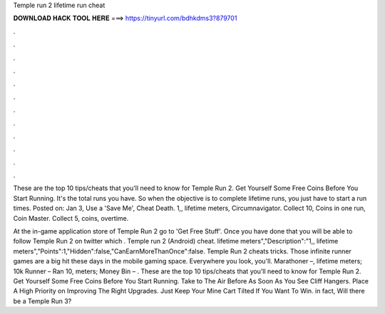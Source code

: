 Temple run 2 lifetime run cheat



𝐃𝐎𝐖𝐍𝐋𝐎𝐀𝐃 𝐇𝐀𝐂𝐊 𝐓𝐎𝐎𝐋 𝐇𝐄𝐑𝐄 ===> https://tinyurl.com/bdhkdms3?879701



.



.



.



.



.



.



.



.



.



.



.



.

These are the top 10 tips/cheats that you'll need to know for Temple Run 2. Get Yourself Some Free Coins Before You Start Running. It's the total runs you have. So when the objective is to complete lifetime runs, you just have to start a run times. Posted on: Jan 3,  Use a 'Save Me', Cheat Death. 1,, lifetime meters, Circumnavigator. Collect 10, Coins in one run, Coin Master. Collect 5, coins, overtime.

At the in-game application store of Temple Run 2 go to 'Get Free Stuff'. Once you have done that you will be able to follow Temple Run 2 on twitter which . Temple run 2 (Android) cheat. lifetime meters","Description":"1,, lifetime meters","Points":1,"Hidden":false,"CanEarnMoreThanOnce":false. Temple Run 2 cheats tricks. Those infinite runner games are a big hit these days in the mobile gaming space. Everywhere you look, you'll. Marathoner –, lifetime meters; 10k Runner – Ran 10, meters; Money Bin – . These are the top 10 tips/cheats that you’ll need to know for Temple Run 2. Get Yourself Some Free Coins Before You Start Running. Take to The Air Before As Soon As You See Cliff Hangers. Place A High Priority on Improving The Right Upgrades. Just Keep Your Mine Cart Tilted If You Want To Win. in fact, Will there be a Temple Run 3?
